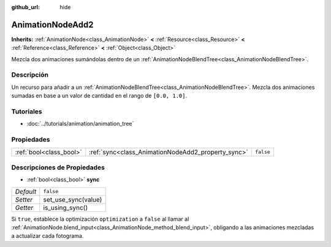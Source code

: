 :github_url: hide

.. Generated automatically by doc/tools/make_rst.py in Godot's source tree.
.. DO NOT EDIT THIS FILE, but the AnimationNodeAdd2.xml source instead.
.. The source is found in doc/classes or modules/<name>/doc_classes.

.. _class_AnimationNodeAdd2:

AnimationNodeAdd2
=================

**Inherits:** :ref:`AnimationNode<class_AnimationNode>` **<** :ref:`Resource<class_Resource>` **<** :ref:`Reference<class_Reference>` **<** :ref:`Object<class_Object>`

Mezcla dos animaciones sumándolas dentro de un :ref:`AnimationNodeBlendTree<class_AnimationNodeBlendTree>`.

Descripción
----------------------

Un recurso para añadir a un :ref:`AnimationNodeBlendTree<class_AnimationNodeBlendTree>`. Mezcla dos animaciones sumadas en base a un valor de cantidad en el rango de ``[0.0, 1.0]``.

Tutoriales
--------------------

- :doc:`../tutorials/animation/animation_tree`

Propiedades
----------------------

+-------------------------+----------------------------------------------------+-----------+
| :ref:`bool<class_bool>` | :ref:`sync<class_AnimationNodeAdd2_property_sync>` | ``false`` |
+-------------------------+----------------------------------------------------+-----------+

Descripciones de Propiedades
--------------------------------------------------------

.. _class_AnimationNodeAdd2_property_sync:

- :ref:`bool<class_bool>` **sync**

+-----------+---------------------+
| *Default* | ``false``           |
+-----------+---------------------+
| *Setter*  | set_use_sync(value) |
+-----------+---------------------+
| *Getter*  | is_using_sync()     |
+-----------+---------------------+

Si ``true``, establece la optimización ``optimization`` a ``false`` al llamar al :ref:`AnimationNode.blend_input<class_AnimationNode_method_blend_input>`, obligando a las animaciones mezcladas a actualizar cada fotograma.

.. |virtual| replace:: :abbr:`virtual (This method should typically be overridden by the user to have any effect.)`
.. |const| replace:: :abbr:`const (This method has no side effects. It doesn't modify any of the instance's member variables.)`
.. |vararg| replace:: :abbr:`vararg (This method accepts any number of arguments after the ones described here.)`
